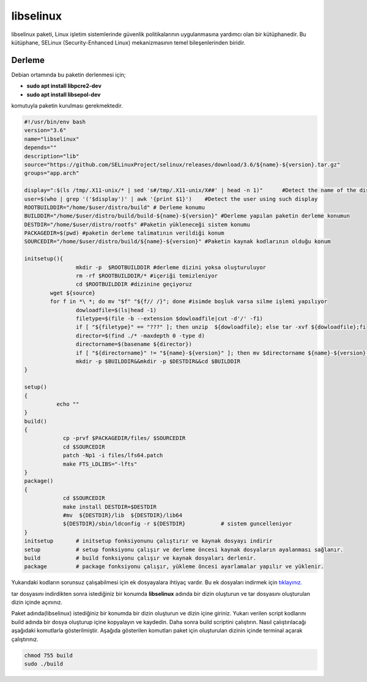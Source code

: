 libselinux
++++++++++

libselinux paketi, Linux işletim sistemlerinde güvenlik politikalarının uygulanmasına yardımcı olan bir kütüphanedir. Bu kütüphane, SELinux (Security-Enhanced Linux) mekanizmasının temel bileşenlerinden biridir.

Derleme
--------

Debian ortamında bu paketin derlenmesi için;

- **sudo apt install libpcre2-dev** 
- **sudo apt install libsepol-dev**

komutuyla paketin kurulması gerekmektedir.

.. code-block:: shell

	#!/usr/bin/env bash
	version="3.6"
	name="libselinux"
	depends=""
	description="lib"
	source="https://github.com/SELinuxProject/selinux/releases/download/3.6/${name}-${version}.tar.gz"
	groups="app.arch"

	display=":$(ls /tmp/.X11-unix/* | sed 's#/tmp/.X11-unix/X##' | head -n 1)"      #Detect the name of the display in use
	user=$(who | grep '('$display')' | awk '{print $1}')    #Detect the user using such display
	ROOTBUILDDIR="/home/$user/distro/build" # Derleme konumu
	BUILDDIR="/home/$user/distro/build/build-${name}-${version}" #Derleme yapılan paketin derleme konumun
	DESTDIR="/home/$user/distro/rootfs" #Paketin yükleneceği sistem konumu
	PACKAGEDIR=$(pwd) #paketin derleme talimatının verildiği konum
	SOURCEDIR="/home/$user/distro/build/${name}-${version}" #Paketin kaynak kodlarının olduğu konum

	initsetup(){
		        mkdir -p  $ROOTBUILDDIR #derleme dizini yoksa oluşturuluyor
		        rm -rf $ROOTBUILDDIR/* #içeriği temizleniyor
		        cd $ROOTBUILDDIR #dizinine geçiyoruz
		wget ${source}
		for f in *\ *; do mv "$f" "${f// /}"; done #isimde boşluk varsa silme işlemi yapılıyor
		        dowloadfile=$(ls|head -1)
		        filetype=$(file -b --extension $dowloadfile|cut -d'/' -f1)
		        if [ "${filetype}" == "???" ]; then unzip  ${dowloadfile}; else tar -xvf ${dowloadfile};fi
		        director=$(find ./* -maxdepth 0 -type d)
		        directorname=$(basename ${director})
		        if [ "${directorname}" != "${name}-${version}" ]; then mv $directorname ${name}-${version};fi
		        mkdir -p $BUILDDIR&&mkdir -p $DESTDIR&&cd $BUILDDIR
	}

	setup()
	{
		  echo ""
	}
	build()
	{
		    cp -prvf $PACKAGEDIR/files/ $SOURCEDIR
		    cd $SOURCEDIR
		    patch -Np1 -i files/lfs64.patch
		    make FTS_LDLIBS="-lfts"
	}
	package()
	{
		    cd $SOURCEDIR
		    make install DESTDIR=$DESTDIR
		    #mv  ${DESTDIR}/lib  ${DESTDIR}/lib64
		    ${DESTDIR}/sbin/ldconfig -r ${DESTDIR}           # sistem guncelleniyor
	}
	initsetup       # initsetup fonksiyonunu çalıştırır ve kaynak dosyayı indirir
	setup           # setup fonksiyonu çalışır ve derleme öncesi kaynak dosyaların ayalanması sağlanır.
	build           # build fonksiyonu çalışır ve kaynak dosyaları derlenir.
	package         # package fonksiyonu çalışır, yükleme öncesi ayarlamalar yapılır ve yüklenir.	

Yukarıdaki kodların sorunsuz çalışabilmesi için ek dosyayalara ihtiyaç vardır. Bu ek dosyaları indirmek için `tıklayınız. <https://kendilinuxunuyap.github.io/_static/files/libselinux/files.tar>`_

tar dosyasını indirdikten sonra istediğiniz bir konumda **libselinux** adında bir dizin oluşturun ve tar dosyasını oluşturulan dizin içinde açınınız.


Paket adında(libselinux) istediğiniz bir konumda bir dizin oluşturun ve dizin içine giriniz. Yukarı verilen script kodlarını build adında bir dosya oluşturup içine kopyalayın ve kaydedin. Daha sonra build scriptini çalıştırın. Nasıl çalıştırılacağı aşağıdaki komutlarla gösterilmiştir. Aşağıda gösterilen komutları paket için oluşturulan dizinin içinde terminal açarak çalıştırınız.


.. code-block:: shell
	
	chmod 755 build
	sudo ./build
  
.. raw:: pdf

   PageBreak




